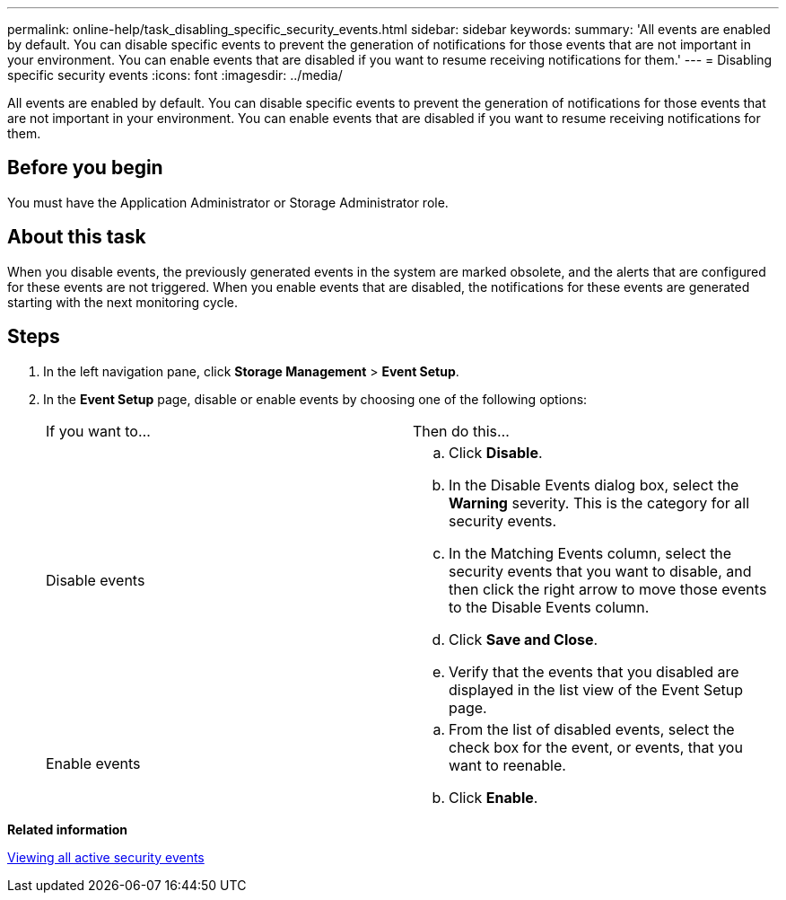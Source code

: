 ---
permalink: online-help/task_disabling_specific_security_events.html
sidebar: sidebar
keywords: 
summary: 'All events are enabled by default. You can disable specific events to prevent the generation of notifications for those events that are not important in your environment. You can enable events that are disabled if you want to resume receiving notifications for them.'
---
= Disabling specific security events
:icons: font
:imagesdir: ../media/

[.lead]
All events are enabled by default. You can disable specific events to prevent the generation of notifications for those events that are not important in your environment. You can enable events that are disabled if you want to resume receiving notifications for them.

== Before you begin

You must have the Application Administrator or Storage Administrator role.

== About this task

When you disable events, the previously generated events in the system are marked obsolete, and the alerts that are configured for these events are not triggered. When you enable events that are disabled, the notifications for these events are generated starting with the next monitoring cycle.

== Steps

. In the left navigation pane, click *Storage Management* > *Event Setup*.
. In the *Event Setup* page, disable or enable events by choosing one of the following options:
+
|===
| If you want to...| Then do this...
a|
Disable events
a|

 .. Click *Disable*.
 .. In the Disable Events dialog box, select the *Warning* severity. This is the category for all security events.
 .. In the Matching Events column, select the security events that you want to disable, and then click the right arrow to move those events to the Disable Events column.
 .. Click *Save and Close*.
 .. Verify that the events that you disabled are displayed in the list view of the Event Setup page.

a|
Enable events
a|

 .. From the list of disabled events, select the check box for the event, or events, that you want to reenable.
 .. Click *Enable*.

+
|===

*Related information*

xref:task_viewing_all_security_events.adoc[Viewing all active security events]
